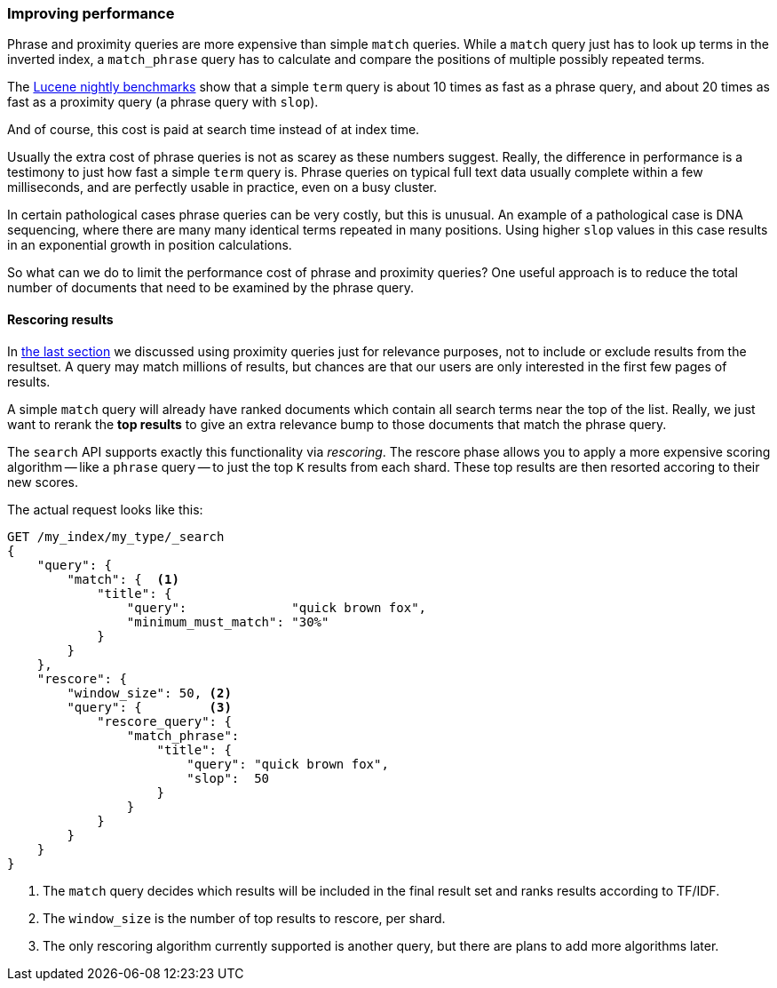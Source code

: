 === Improving performance

Phrase and proximity queries are more expensive than simple `match` queries.
While a `match` query just has to look up terms in the inverted index, a
`match_phrase` query has to calculate and compare the positions of multiple
possibly repeated terms.

The http://people.apache.org/~mikemccand/lucenebench/[Lucene nightly
benchmarks] show that a simple `term` query is about 10 times as fast as a
phrase query, and about 20 times as fast as a proximity query (a phrase query
with `slop`).

And of course, this cost is paid at search time instead of at index time.

**************************************************************************

Usually the extra cost of phrase queries is not as scarey as these numbers
suggest. Really, the difference in performance is a testimony to just how fast
a simple `term` query is.  Phrase queries on typical full text data usually
complete within a few milliseconds, and are perfectly usable in practice, even
on a busy cluster.

In certain pathological cases phrase queries can be very costly, but this is
unusual.  An example of a pathological case is DNA sequencing, where there are
many many identical terms repeated in many positions. Using higher `slop`
values in this case results in an exponential growth in position calculations.

**************************************************************************

So what can we do to limit the performance cost of phrase and proximity
queries? One useful approach is to reduce the total number of documents that
need to be examined by the phrase query.

==== Rescoring results

In <<proximity-relevance,the last section>> we discussed using proximity
queries just for relevance purposes, not to include or exclude results from
the resultset.  A query may match millions of results, but chances are that
our users are only interested in the first few pages of results.

A simple `match` query will already have ranked documents which contain all
search terms near the top of the list. Really, we just want to rerank the *top
results* to give an extra relevance bump to those documents that match the
phrase query.

The `search` API supports exactly this functionality via _rescoring_. The
rescore phase allows you to apply a more expensive scoring algorithm -- like a
`phrase` query -- to just the top `K` results from each shard. These top
results are then resorted accoring to their new scores.

The actual request looks like this:

[source,js]
--------------------------------------------------
GET /my_index/my_type/_search
{
    "query": {
        "match": {  <1>
            "title": {
                "query":              "quick brown fox",
                "minimum_must_match": "30%"
            }
        }
    },
    "rescore": {
        "window_size": 50, <2>
        "query": {         <3>
            "rescore_query": {
                "match_phrase":
                    "title": {
                        "query": "quick brown fox",
                        "slop":  50
                    }
                }
            }
        }
    }
}
--------------------------------------------------
<1> The `match` query decides which results will be included in the final
    result set and ranks results according to TF/IDF.
<2> The `window_size` is the number of top results to rescore, per shard.
<3> The only rescoring algorithm currently supported is another query, but
    there are plans to add more algorithms later.





